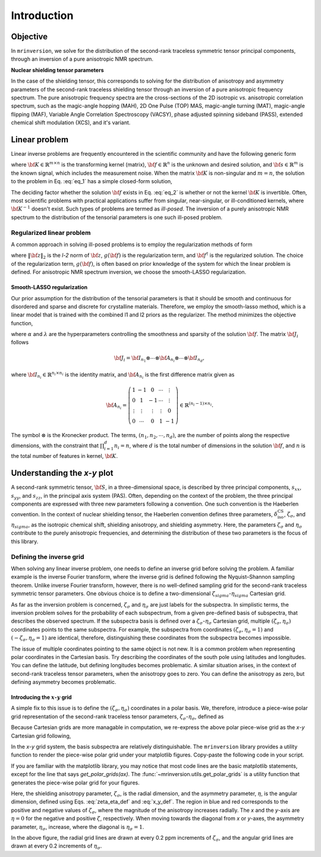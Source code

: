 .. _introduction:

============
Introduction
============

Objective
---------

In ``mrinversion``, we solve for the distribution of the second-rank traceless
symmetric tensor principal components, through an inversion of a pure anisotropic
NMR spectrum.

.. whose frequency
.. contributions are assumed to arise predominantly from the second-rank traceless
.. symmetric tensors.

**Nuclear shielding tensor parameters**

In the case of the shielding tensor, this corresponds to solving for the distribution
of anisotropy and asymmetry parameters of the second-rank traceless shielding tensor
through an inversion of a pure anisotropic frequency spectrum. The pure anisotropic
frequency spectra are the cross-sections of the 2D isotropic `vs.` anisotropic
correlation spectrum, such as the magic-angle hopping (MAH), 2D One Pulse (TOP) MAS,
magic-angle turning (MAT), magic-angle flipping (MAF), Variable Angle Correlation
Spectroscopy (VACSY), phase adjusted spinning sideband (PASS), extended chemical shift
modulation (XCS), and it's variant.

.. Linearizing the problem
.. -----------------------

Linear problem
--------------

Linear inverse problems are frequently encountered in the scientific community and
have the following generic form

.. math::
   :label: eq_1

   {\bf K \cdot f} = {\bf s},

where :math:`{\bf K} \in \mathbb{R}^{m\times n}` is the transforming kernel (matrix),
:math:`{\bf f} \in \mathbb{R}^n` is the unknown and desired solution, and
:math:`{\bf s} \in \mathbb{R}^m` is the known signal, which includes the
measurement noise. When the matrix :math:`{\bf K}` is non-singular and :math:`m=n`,
the solution to the problem in Eq. :eq:`eq_1` has a simple closed-form solution,

.. math::
    :label: eq_2

    {\bf f} = {\bf K}^{-1} {\bf \cdot s}.

The deciding factor whether the solution :math:`{\bf f}` exists in Eq. :eq:`eq_2`
is whether or not the kernel :math:`{\bf K}` is invertible.
Often, most scientific problems with practical applications suffer from singular,
near-singular, or ill-conditioned kernels, where :math:`{\bf K}^{-1}` doesn't exist.
Such types of problems are termed as `ill-posed`. The inversion of a purely anisotropic
NMR spectrum to the distribution of the tensorial parameters is one such ill-posed
problem.



Regularized linear problem
''''''''''''''''''''''''''

A common approach in solving ill-posed problems is to employ the regularization
methods of form

.. math::
    :label: eq_3

    {\bf f^\dagger} = \underbrace{\text{argmin}}_{\bf f} \left(
        \|{\bf K \cdot f} - {\bf s}\|^2_2 + g({\bf f})
    \right),

where :math:`\|{\bf z}\|_2` is the `l-2` norm of :math:`{\bf z}`, :math:`g({\bf f})`
is the regularization term, and :math:`{\bf f}^\dagger` is the regularized solution.
The choice of the regularization term, :math:`g({\bf f})`, is often based on prior
knowledge of the system for which the linear problem is defined. For anisotropic NMR
spectrum inversion, we choose the smooth-LASSO regularization.

.. Elastic net regularization
.. ''''''''''''''''''''''''''

.. When the matrix, :math:`{\bf J}_i`, in Eq. :eq:`slasso` is identity, the regularization
.. term is the elastic net regularization.


.. For example, in a more familiar linear-inverse problem, the inverse Fourier transform, the two dimensions are the frequency and time dimensions, where the frequency dimension undergoes the inverse transformation, and the time dimension is where the inversion method transforms the data.

.. _smooth_lasso_intro:

Smooth-LASSO regularization
"""""""""""""""""""""""""""

Our prior assumption for the distribution of the tensorial parameters is that it should
be smooth and continuous for disordered and sparse and discrete for crystalline
materials. Therefore, we employ the smooth-lasso method, which is a linear model
that is trained with the combined l1 and l2 priors as the regularizer. The method
minimizes the objective function,

.. math::
    :label: slasso

    \| {\bf K \cdot f - s} \|^2_2 + \alpha \sum_{i=1}^{d} \| {\bf J}_i \cdot {\bf f} \|_2^2
                + \lambda  \| {\bf f} \|_1 ,

where :math:`\alpha` and :math:`\lambda` are the hyperparameters controlling the
smoothness and sparsity of the solution :math:`{\bf f}`. The matrix :math:`{\bf J}_i`
follows

.. math::
    {\bf J}_i = {\bf I}_{n_1} \otimes \cdots \otimes {\bf A}_{n_i}
                \otimes \cdots \otimes {\bf I}_{n_{d}},

where :math:`{\bf I}_{n_i} \in \mathbb{R}^{n_i \times n_i}` is the identity matrix, and
:math:`{\bf A}_{n_i}` is the first difference matrix given as

.. math::
    {\bf A}_{n_i} = \left(\begin{array}{ccccc}
                    1 & -1 & 0 & \cdots & \vdots \\
                    0 & 1 & -1 & \cdots & \vdots \\
                    \vdots & \vdots & \vdots & \vdots & 0 \\
                    0 & \cdots & 0 & 1 & -1
                \end{array}\right) \in \mathbb{R}^{(n_i-1)\times n_i}.

The symbol :math:`\otimes` is the Kronecker product. The terms,
:math:`\left(n_1, n_2, \cdots, n_d\right)`, are the number of points along the
respective dimensions, with the constraint that :math:`\prod_{i=1}^{d}n_i = n`,
where :math:`d` is the total number of dimensions in the solution :math:`{\bf f}`,
and :math:`n` is the total number of features in kernel, :math:`{\bf K}`.

Understanding the `x-y` plot
----------------------------

A second-rank symmetric tensor, :math:`{\bf S}`, in a three-dimensional space, is
described by three principal components, :math:`s_{xx}`, :math:`s_{yy}`, and
:math:`s_{zz}`, in the principal axis system (PAS). Often, depending on the context of
the problem, the three principal components are expressed with three new parameters
following a convention. One such convention is the Haeberlen convention. In the context
of nuclear shielding tensor, the Haeberlen convention defines three parameters,
:math:`\delta_\text{iso}^\text{CS}`, :math:`\zeta_\sigma`, and :math:`\eta_sigma`, as
the isotropic chemical shift, shielding anisotropy, and shielding asymmetry. Here, the
parameters :math:`\zeta_\sigma` and :math:`\eta_\sigma` contribute to the purely
anisotropic frequencies, and determining the distribution of these two parameters is
the focus of this library.

Defining the inverse grid
''''''''''''''''''''''''''

When solving any linear inverse problem, one needs to define an inverse grid before
solving the problem. A familiar example is the inverse Fourier transform, where
the inverse grid is defined following the Nyquist–Shannon sampling theorem. Unlike
inverse Fourier transform, however, there is no well-defined sampling grid for the
second-rank traceless symmetric tensor parameters. One obvious choice is
to define a two-dimensional :math:`\zeta_sigma`-:math:`\eta_sigma` Cartesian grid.

As far as the inversion problem is concerned, :math:`\zeta_\sigma` and :math:`\eta_\sigma`
are just labels for the subspectra. In simplistic terms, the inversion problem solves
for the probability of each subspectrum, from a given pre-defined basis of subspectra,
that describes the observed spectrum. If the subspectra basis is defined over a
:math:`\zeta_\sigma`-:math:`\eta_\sigma` Cartesian grid, multiple
:math:`(\zeta_\sigma, \eta_\sigma)` coordinates points to the same subspectra. For
example, the subspectra from coordinates :math:`(\zeta_\sigma, \eta_\sigma=1)` and
:math:`(-\zeta_\sigma, \eta_\sigma=1)` are identical, therefore, distinguishing these
coordinates from the subspectra becomes impossible.

The issue of multiple coordinates pointing to the same object is not new. It is
a common problem when representing polar coordinates in the Cartesian basis. Try describing
the coordinates of the south pole using latitudes and longitudes. You can define the latitude,
but defining longitudes becomes problematic. A similar situation arises, in the context of
second-rank traceless tensor parameters, when the anisotropy goes to zero. You can define
the anisotropy as zero, but defining asymmetry becomes problematic.

Introducing the :math:`x`-:math:`y` grid
""""""""""""""""""""""""""""""""""""""""

A simple fix to this issue is to define the :math:`(\zeta_\sigma, \eta_\sigma)` coordinates
in a polar basis. We, therefore, introduce a piece-wise polar grid representation of the
second-rank traceless tensor parameters, :math:`\zeta_\sigma`-:math:`\eta_\sigma`, defined as

.. math::
    :label: zeta_eta_def

    r_\zeta = | \zeta_\sigma | ~~~~\text{and}~~~~
    \theta = \left\{ \begin{array}{l r}
                \frac{\pi}{4} \eta      &: \zeta \le 0, \\
                \frac{\pi}{2} \left(1 - \frac{\eta}{2} \right) &: \zeta > 0.
             \end{array}
            \right.

Because Cartesian grids are more managable in computation, we re-express the above polar
piece-wise grid as the `x`-`y` Cartesian grid following,

.. math::
    :label: x_y_def

    x = r_\zeta \cos\theta ~~~~\text{and}~~~~ y = r_\zeta \sin\theta.

In the `x`-`y` grid system, the basis subspectra are relatively distinguishable. The
``mrinversion`` library provides a utility function to render the piece-wise polar grid
under your matplotlib figures. Copy-paste the following code in your script.

.. plot::
    :format: doctest
    :context: close-figs
    :include-source:

    >>> import matplotlib.pyplot as plt # doctest: +SKIP
    >>> from mrinversion.utils import get_polar_grids # doctest: +SKIP
    ...
    >>> plt.figure(figsize=(4, 3.5)) # doctest: +SKIP
    >>> ax=plt.gca() # doctest: +SKIP
    >>> # add your plots/contours here.
    >>> get_polar_grids(ax) # doctest: +SKIP
    >>> ax.set_xlabel('x / ppm') # doctest: +SKIP
    >>> ax.set_ylabel('y / ppm') # doctest: +SKIP
    >>> plt.tight_layout() # doctest: +SKIP
    >>> plt.show() # doctest: +SKIP

If you are familiar with the matplotlib library, you may notice that most code lines are
the basic matplotlib statements, except for the line that says `get_polar_grids(ax)`.
The :func:`~mrinversion.utils.get_polar_grids` is a utility function that generates
the piece-wise polar grid for your figures.

Here, the shielding anisotropy parameter, :math:`\zeta_\sigma`, is the radial dimension,
and the asymmetry parameter, :math:`\eta`, is the angular dimension, defined using Eqs.
:eq:`zeta_eta_def` and :eq:`x_y_def`. The region in blue and red corresponds to the
positive and negative values of :math:`\zeta_\sigma`, where the magnitude of the anisotropy
increases radially. The `x` and the `y`-axis are :math:`\eta=0` for the negative and positive
:math:`\zeta`, respectively. When moving towards the diagonal from `x` or `y`-axes, the
asymmetry parameter, :math:`\eta_\sigma`, increase, where the diagonal is
:math:`\eta_\sigma=1`.

In the above figure, the radial grid lines are drawn at every 0.2 ppm increments of
:math:`\zeta_\sigma`, and the angular grid lines are drawn at every 0.2 increments of
:math:`\eta_\sigma`.
